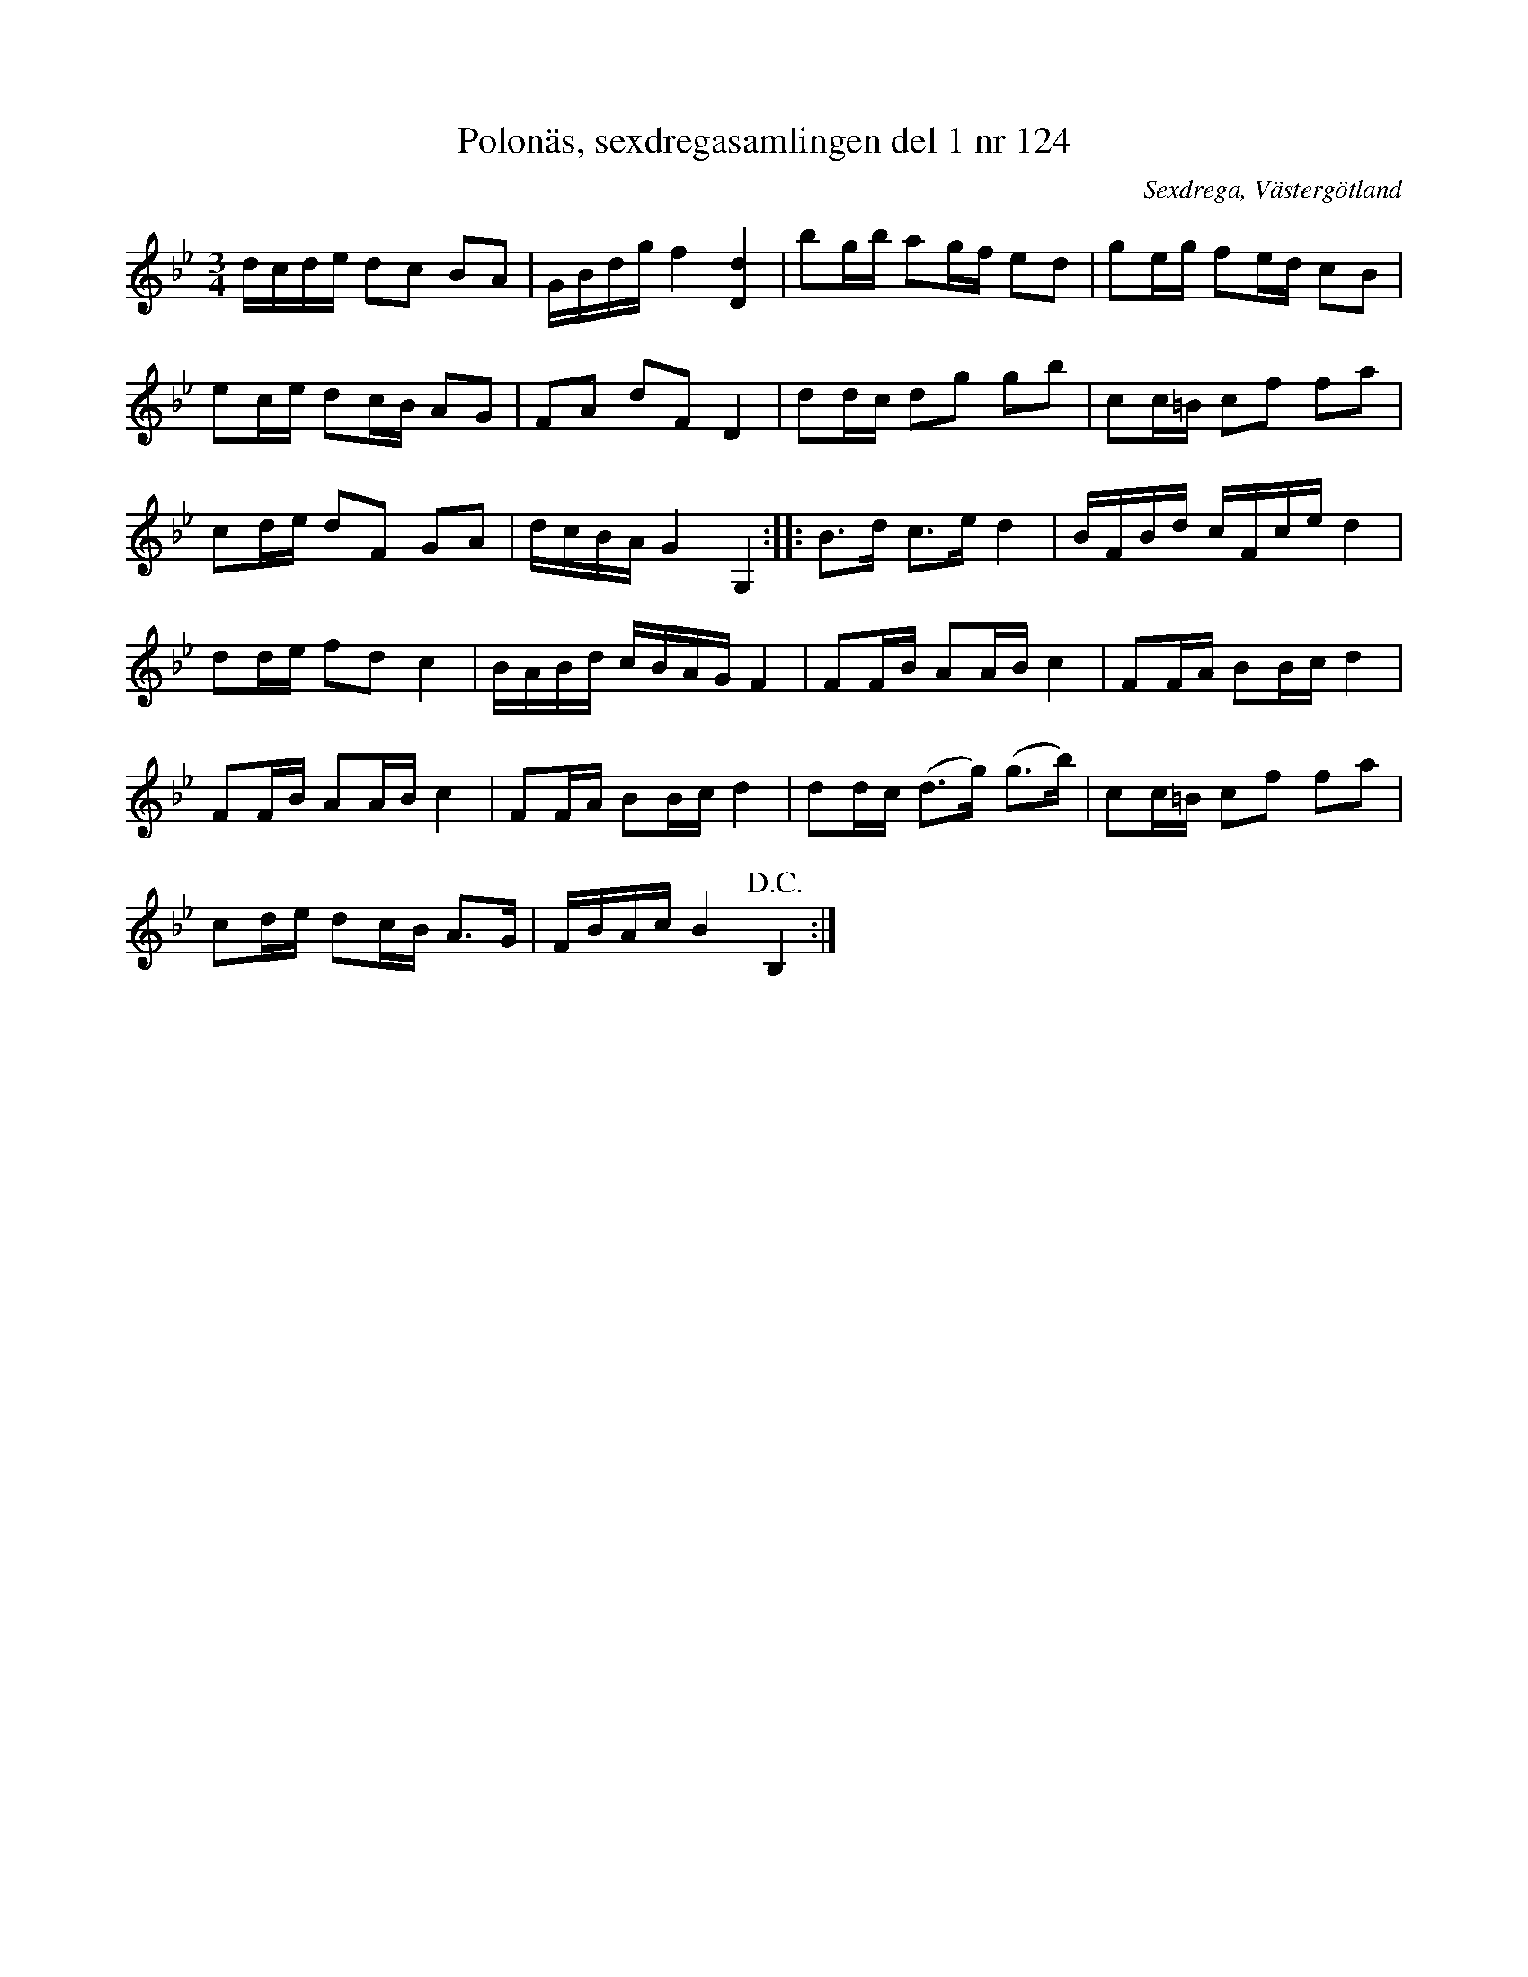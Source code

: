 %%abc-charset utf-8

X: 124
T: Polonäs, sexdregasamlingen del 1 nr 124
B: Sexdregasamlingen del 1 nr 124
O: Sexdrega, Västergötland
R: Slängpolska
S: efter Johannes Bryngelsson
Z: 2008-05-31 av Nils L
B:En polska efter FMK - katalog Ma9 bild 62 / +) verkar vara en variant som innehåller ytterligare delar som kanske försvunnit från denna.
B: Jämför FMK - katalog M31 bild 20 nr 52 ur [[Notböcker/Hans Olof Nordblads notbok]] från [[Platser/Hälsingland]]
B: Jämför FMK - katalog M32 bild 14 nr 10
B: Jämför FMK - katalog Ma17 bild 17 nr 49
B: Jämför Carl Råmelius notbok (pdf) nr 49 sid 16 (annorlunda andrarepris)
M: 3/4
L: 1/16
K: Bb
dcde d2c2 B2A2 | GBdg f4 [D4d4] | b2gb a2gf e2d2 | g2eg f2ed c2B2 | 
e2ce d2cB A2G2 | F2A2 d2F2 D4 | d2dc d2g2 g2b2 | c2c=B c2f2 f2a2 |
c2de d2F2 G2A2 | dcBA G4 G,4 :: B2>d2 c2>e2 d4 | BFBd cFce d4 |
d2de f2d2 c4 | BABd cBAG F4 | F2FB A2AB c4 | F2FA B2Bc d4 |
F2FB A2AB c4 | F2FA B2Bc d4 | d2dc (d2>g2) (g2>b2) | c2c=B c2f2 f2a2 |
c2de d2cB A2>G2 | FBAc B4 !D.C.!B,4 :|

